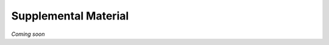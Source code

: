 .. _services_refs:

=====================
Supplemental Material
=====================

*Coming soon*
